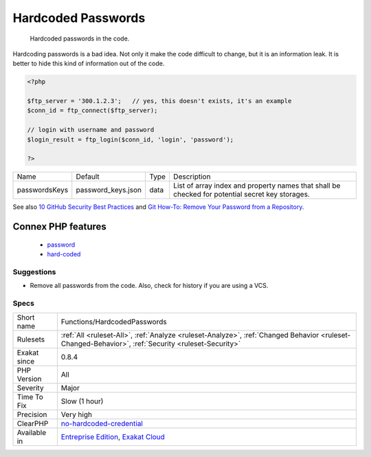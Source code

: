 .. _functions-hardcodedpasswords:

.. _hardcoded-passwords:

Hardcoded Passwords
+++++++++++++++++++

  Hardcoded passwords in the code. 

Hardcoding passwords is a bad idea. Not only it make the code difficult to change, but it is an information leak. It is better to hide this kind of information out of the code.

.. code-block:: php
   
   <?php
   
   $ftp_server = '300.1.2.3';   // yes, this doesn't exists, it's an example
   $conn_id = ftp_connect($ftp_server); 
   
   // login with username and password
   $login_result = ftp_login($conn_id, 'login', 'password'); 
   
   ?>

+---------------+--------------------+------+-------------------------------------------------------------------------------------------------+
| Name          | Default            | Type | Description                                                                                     |
+---------------+--------------------+------+-------------------------------------------------------------------------------------------------+
| passwordsKeys | password_keys.json | data | List of array index and property names that shall be checked for potential secret key storages. |
+---------------+--------------------+------+-------------------------------------------------------------------------------------------------+



See also `10 GitHub Security Best Practices <https://snyk.io/blog/ten-git-hub-security-best-practices/>`_ and `Git How-To: Remove Your Password from a Repository <https://davidverhasselt.com/git-how-to-remove-your-password-from-a-repository/>`_.

Connex PHP features
-------------------

  + `password <https://php-dictionary.readthedocs.io/en/latest/dictionary/password.ini.html>`_
  + `hard-coded <https://php-dictionary.readthedocs.io/en/latest/dictionary/hard-coded.ini.html>`_


Suggestions
___________

* Remove all passwords from the code. Also, check for history if you are using a VCS.




Specs
_____

+--------------+----------------------------------------------------------------------------------------------------------------------------------------------------+
| Short name   | Functions/HardcodedPasswords                                                                                                                       |
+--------------+----------------------------------------------------------------------------------------------------------------------------------------------------+
| Rulesets     | :ref:`All <ruleset-All>`, :ref:`Analyze <ruleset-Analyze>`, :ref:`Changed Behavior <ruleset-Changed-Behavior>`, :ref:`Security <ruleset-Security>` |
+--------------+----------------------------------------------------------------------------------------------------------------------------------------------------+
| Exakat since | 0.8.4                                                                                                                                              |
+--------------+----------------------------------------------------------------------------------------------------------------------------------------------------+
| PHP Version  | All                                                                                                                                                |
+--------------+----------------------------------------------------------------------------------------------------------------------------------------------------+
| Severity     | Major                                                                                                                                              |
+--------------+----------------------------------------------------------------------------------------------------------------------------------------------------+
| Time To Fix  | Slow (1 hour)                                                                                                                                      |
+--------------+----------------------------------------------------------------------------------------------------------------------------------------------------+
| Precision    | Very high                                                                                                                                          |
+--------------+----------------------------------------------------------------------------------------------------------------------------------------------------+
| ClearPHP     | `no-hardcoded-credential <https://github.com/dseguy/clearPHP/tree/master/rules/no-hardcoded-credential.md>`__                                      |
+--------------+----------------------------------------------------------------------------------------------------------------------------------------------------+
| Available in | `Entreprise Edition <https://www.exakat.io/entreprise-edition>`_, `Exakat Cloud <https://www.exakat.io/exakat-cloud/>`_                            |
+--------------+----------------------------------------------------------------------------------------------------------------------------------------------------+


